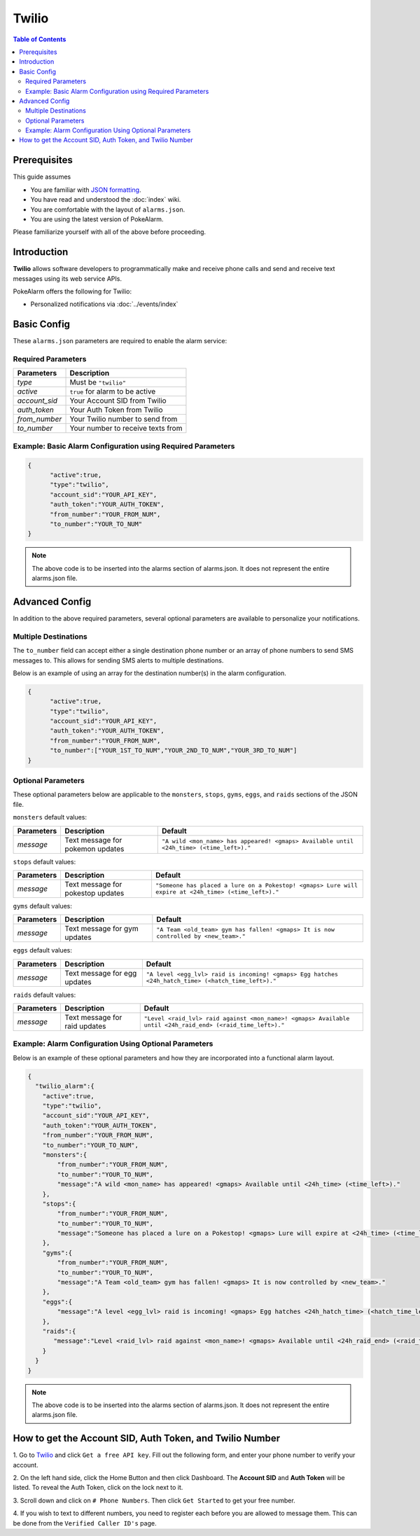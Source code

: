 Twilio
=====================================

.. contents:: Table of Contents
   :depth: 2
   :local:


Prerequisites
-------------------------------------

This guide assumes

+ You are familiar with `JSON formatting <https://www.w3schools.com/js/js_json_intro.asp>`_.
+ You have read and understood the :doc:`index` wiki.
+ You are comfortable with the layout of ``alarms.json``.
+ You are using the latest version of PokeAlarm.

Please familiarize yourself with all of the above before proceeding.


Introduction
-------------------------------------

**Twilio** allows software developers to programmatically make and receive
phone calls and send and receive text messages using its web service APIs.

PokeAlarm offers the following for Twilio:

+ Personalized notifications via :doc:`../events/index`


Basic Config
-------------------------------------

These ``alarms.json`` parameters are required to enable the alarm service:


Required Parameters
~~~~~~~~~~~~~~~~~~~~~~~~~~~~~~~~~~~~~

=============== ======================================
Parameters      Description
=============== ======================================
`type`          Must be ``"twilio"``
`active`        ``true`` for alarm to be active
`account_sid`   Your Account SID from Twilio
`auth_token`    Your Auth Token from Twilio
`from_number`   Your Twilio number to send from
`to_number`     Your number to receive texts from
=============== ======================================


Example: Basic Alarm Configuration using Required Parameters
~~~~~~~~~~~~~~~~~~~~~~~~~~~~~~~~~~~~~

.. code-block:: json

  {
  	"active":true,
  	"type":"twilio",
  	"account_sid":"YOUR_API_KEY",
  	"auth_token":"YOUR_AUTH_TOKEN",
  	"from_number":"YOUR_FROM_NUM",
  	"to_number":"YOUR_TO_NUM"
  }

.. note::
  The above code is to be inserted into the alarms section of
  alarms.json. It does not represent the entire alarms.json file.


Advanced Config
-------------------------------------

In addition to the above required parameters, several optional parameters
are available to personalize your notifications.


Multiple Destinations
~~~~~~~~~~~~~~~~~~~~~~~~~~~~~~~~~~~~~

The ``to_number`` field can accept either a single destination phone number
or an array of phone numbers to send SMS messages to. This allows for
sending SMS alerts to multiple destinations.

Below is an example of using an array for the destination number(s) in the
alarm configuration.

.. code-block:: json

  {
  	"active":true,
  	"type":"twilio",
  	"account_sid":"YOUR_API_KEY",
  	"auth_token":"YOUR_AUTH_TOKEN",
  	"from_number":"YOUR_FROM_NUM",
  	"to_number":["YOUR_1ST_TO_NUM","YOUR_2ND_TO_NUM","YOUR_3RD_TO_NUM"]
  }


Optional Parameters
~~~~~~~~~~~~~~~~~~~~~~~~~~~~~~~~~~~~~

These optional parameters below are applicable to the ``monsters``, ``stops``,
``gyms``, ``eggs``, and ``raids`` sections of the JSON file.

``monsters`` default values:

=========== ================================= ===================================
Parameters  Description                       Default
=========== ================================= ===================================
`message`   Text message for pokemon updates  ``"A wild <mon_name> has appeared!
                                              <gmaps> Available until <24h_time>
                                              (<time_left>)."``
=========== ================================= ===================================

``stops`` default values:

=========== ================================= ===================================
Parameters  Description                       Default
=========== ================================= ===================================
`message`   Text message for pokestop updates ``"Someone has placed a lure on a
                                              Pokestop! <gmaps> Lure will expire
                                              at <24h_time> (<time_left>)."``
=========== ================================= ===================================

``gyms`` default values:

=========== ================================= ===================================
Parameters  Description                       Default
=========== ================================= ===================================
`message`   Text message for gym updates      ``"A Team <old_team> gym has fallen!
                                              <gmaps> It is now controlled by
                                              <new_team>."``
=========== ================================= ===================================

``eggs`` default values:

=========== ================================= =====================================
Parameters  Description                       Default
=========== ================================= =====================================
`message`   Text message for egg updates      ``"A level <egg_lvl> raid is incoming!
                                              <gmaps> Egg hatches <24h_hatch_time>
                                              (<hatch_time_left>)."``
=========== ================================= =====================================

``raids`` default values:

=========== ================================= =====================================
Parameters  Description                       Default
=========== ================================= =====================================
`message`   Text message for raid updates     ``"Level <raid_lvl> raid against
                                              <mon_name>! <gmaps> Available until
                                              <24h_raid_end> (<raid_time_left>)."``
=========== ================================= =====================================


Example: Alarm Configuration Using Optional Parameters
~~~~~~~~~~~~~~~~~~~~~~~~~~~~~~~~~~~~~

Below is an example of these optional parameters and how they are incorporated
into a functional alarm layout.

.. code-block:: json

  {
    "twilio_alarm":{
      "active":true,
      "type":"twilio",
      "account_sid":"YOUR_API_KEY",
      "auth_token":"YOUR_AUTH_TOKEN",
      "from_number":"YOUR_FROM_NUM",
      "to_number":"YOUR_TO_NUM",
      "monsters":{
          "from_number":"YOUR_FROM_NUM",
          "to_number":"YOUR_TO_NUM",
          "message":"A wild <mon_name> has appeared! <gmaps> Available until <24h_time> (<time_left>)."
      },
      "stops":{
          "from_number":"YOUR_FROM_NUM",
          "to_number":"YOUR_TO_NUM",
          "message":"Someone has placed a lure on a Pokestop! <gmaps> Lure will expire at <24h_time> (<time_left>)."
      },
      "gyms":{
          "from_number":"YOUR_FROM_NUM",
          "to_number":"YOUR_TO_NUM",
          "message":"A Team <old_team> gym has fallen! <gmaps> It is now controlled by <new_team>."
      },
      "eggs":{
          "message":"A level <egg_lvl> raid is incoming! <gmaps> Egg hatches <24h_hatch_time> (<hatch_time_left>)."
      },
      "raids":{
         "message":"Level <raid_lvl> raid against <mon_name>! <gmaps> Available until <24h_raid_end> (<raid_time_left>)."
      }
    }
  }


.. note::
  The above code is to be inserted into the alarms section of
  alarms.json. It does not represent the entire alarms.json file.


How to get the Account SID, Auth Token, and Twilio Number
-------------------------------------

1. Go to `Twilio <https://www.twilio.com>`_ and click ``Get a free API key``.
Fill out the following form, and enter your phone number to verify your
account.

2. On the left hand side, click the Home Button and then click Dashboard.
The **Account SID** and **Auth Token** will be listed. To reveal the Auth
Token, click on the lock next to it.

3. Scroll down and click on ``# Phone Numbers``. Then click ``Get Started``
to get your free number.

4. If you wish to text to different numbers, you need to register each before
you are allowed to message them. This can be done from the ``Verified Caller
ID's`` page.
